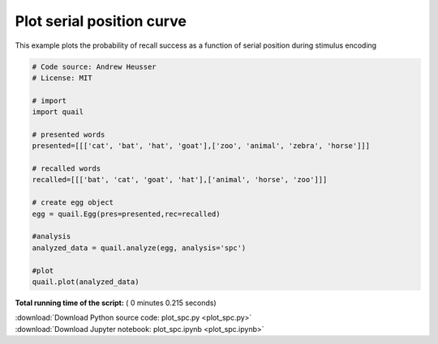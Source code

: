

.. _sphx_glr_auto_examples_plot_spc.py:


=============================
Plot serial position curve
=============================

This example plots the probability of recall success as a function of serial
position during stimulus encoding





.. image:: /auto_examples/images/sphx_glr_plot_spc_001.png
    :align: center





.. code-block:: python


    # Code source: Andrew Heusser
    # License: MIT

    # import
    import quail

    # presented words
    presented=[[['cat', 'bat', 'hat', 'goat'],['zoo', 'animal', 'zebra', 'horse']]]

    # recalled words
    recalled=[[['bat', 'cat', 'goat', 'hat'],['animal', 'horse', 'zoo']]]

    # create egg object
    egg = quail.Egg(pres=presented,rec=recalled)

    #analysis
    analyzed_data = quail.analyze(egg, analysis='spc')

    #plot
    quail.plot(analyzed_data)

**Total running time of the script:** ( 0 minutes  0.215 seconds)



.. container:: sphx-glr-footer


  .. container:: sphx-glr-download

     :download:`Download Python source code: plot_spc.py <plot_spc.py>`



  .. container:: sphx-glr-download

     :download:`Download Jupyter notebook: plot_spc.ipynb <plot_spc.ipynb>`

.. rst-class:: sphx-glr-signature

    `Generated by Sphinx-Gallery <http://sphinx-gallery.readthedocs.io>`_

